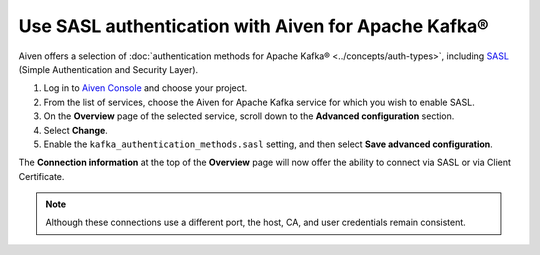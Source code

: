 Use SASL authentication with Aiven for Apache Kafka®
======================================================

Aiven offers a selection of :doc:`authentication methods for Apache Kafka® <../concepts/auth-types>`, including `SASL <https://en.wikipedia.org/wiki/Simple_Authentication_and_Security_Layer>`_ (Simple Authentication and Security Layer).

1. Log in to `Aiven Console <https://console.aiven.io/>`_ and choose your project. 
2. From the list of services, choose the Aiven for Apache Kafka service for which you wish to enable SASL.
3. On the **Overview** page of the selected service, scroll down to the **Advanced configuration** section. 
4. Select **Change**.
5. Enable the ``kafka_authentication_methods.sasl`` setting, and then select **Save advanced configuration**.

.. image:: /images/products/kafka/enable-sasl.png
   :alt: Enable SASL authentication for Apache Kafka
   :width: 100%

The **Connection information** at the top of the **Overview** page will now offer the ability to connect via SASL or via Client Certificate.

.. image:: /images/products/kafka/sasl-connect.png
   :alt: Choose between SASL and certificate connection details

.. note:: 
   Although these connections use a different port, the host, CA, and user credentials remain consistent.
